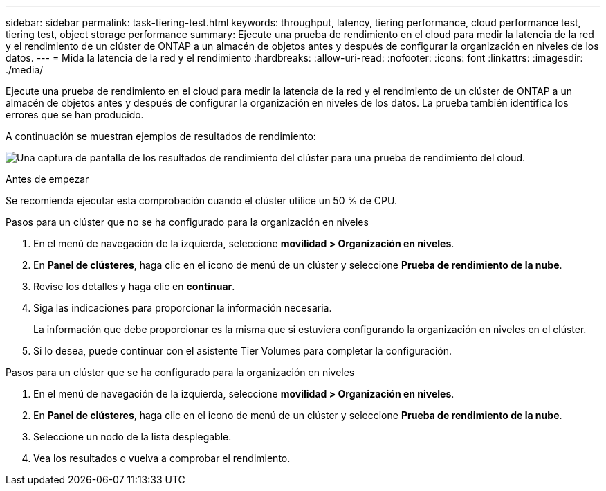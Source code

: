 ---
sidebar: sidebar 
permalink: task-tiering-test.html 
keywords: throughput, latency, tiering performance, cloud performance test, tiering test, object storage performance 
summary: Ejecute una prueba de rendimiento en el cloud para medir la latencia de la red y el rendimiento de un clúster de ONTAP a un almacén de objetos antes y después de configurar la organización en niveles de los datos. 
---
= Mida la latencia de la red y el rendimiento
:hardbreaks:
:allow-uri-read: 
:nofooter: 
:icons: font
:linkattrs: 
:imagesdir: ./media/


[role="lead"]
Ejecute una prueba de rendimiento en el cloud para medir la latencia de la red y el rendimiento de un clúster de ONTAP a un almacén de objetos antes y después de configurar la organización en niveles de los datos. La prueba también identifica los errores que se han producido.

A continuación se muestran ejemplos de resultados de rendimiento:

image:screenshot_cloud_performance_test.gif["Una captura de pantalla de los resultados de rendimiento del clúster para una prueba de rendimiento del cloud."]

.Antes de empezar
Se recomienda ejecutar esta comprobación cuando el clúster utilice un 50 % de CPU.

.Pasos para un clúster que no se ha configurado para la organización en niveles
. En el menú de navegación de la izquierda, seleccione *movilidad > Organización en niveles*.
. En *Panel de clústeres*, haga clic en el icono de menú de un clúster y seleccione *Prueba de rendimiento de la nube*.
. Revise los detalles y haga clic en *continuar*.
. Siga las indicaciones para proporcionar la información necesaria.
+
La información que debe proporcionar es la misma que si estuviera configurando la organización en niveles en el clúster.

. Si lo desea, puede continuar con el asistente Tier Volumes para completar la configuración.


.Pasos para un clúster que se ha configurado para la organización en niveles
. En el menú de navegación de la izquierda, seleccione *movilidad > Organización en niveles*.
. En *Panel de clústeres*, haga clic en el icono de menú de un clúster y seleccione *Prueba de rendimiento de la nube*.
. Seleccione un nodo de la lista desplegable.
. Vea los resultados o vuelva a comprobar el rendimiento.

